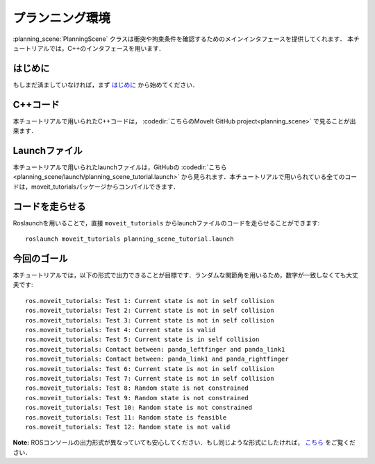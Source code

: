 プランニング環境
==================================

:planning_scene:`PlanningScene` クラスは衝突や拘束条件を確認するためのメインインタフェースを提供してくれます．
本チュートリアルでは，C++のインタフェースを用います．

はじめに
---------------
もしまだ済ましていなければ，まず `はじめに <../getting_started/getting_started.html>`_ から始めてください．

C++コード
------------------------
本チュートリアルで用いられたC++コードは， :codedir:`こちらのMoveIt GitHub project<planning_scene>` で見ることが出来ます．

.. tutorial-formatter:: ./src/planning_scene_tutorial.cpp

Launchファイル
-----------------------------
本チュートリアルで用いられたlaunchファイルは，GitHubの :codedir:`こちら <planning_scene/launch/planning_scene_tutorial.launch>` から見られます．本チュートリアルで用いられている全てのコードは，moveit_tutorialsパッケージからコンパイルできます．

コードを走らせる
-------------------------------
Roslaunchを用いることで，直接 ``moveit_tutorials`` からlaunchファイルのコードを走らせることができます: ::

  roslaunch moveit_tutorials planning_scene_tutorial.launch

今回のゴール
-------------------------

本チュートリアルでは，以下の形式で出力できることが目標です．ランダムな関節角を用いるため，数字が一致しなくても大丈夫です: ::

 ros.moveit_tutorials: Test 1: Current state is not in self collision
 ros.moveit_tutorials: Test 2: Current state is not in self collision
 ros.moveit_tutorials: Test 3: Current state is not in self collision
 ros.moveit_tutorials: Test 4: Current state is valid
 ros.moveit_tutorials: Test 5: Current state is in self collision
 ros.moveit_tutorials: Contact between: panda_leftfinger and panda_link1
 ros.moveit_tutorials: Contact between: panda_link1 and panda_rightfinger
 ros.moveit_tutorials: Test 6: Current state is not in self collision
 ros.moveit_tutorials: Test 7: Current state is not in self collision
 ros.moveit_tutorials: Test 8: Random state is not constrained
 ros.moveit_tutorials: Test 9: Random state is not constrained
 ros.moveit_tutorials: Test 10: Random state is not constrained
 ros.moveit_tutorials: Test 11: Random state is feasible
 ros.moveit_tutorials: Test 12: Random state is not valid

**Note:** ROSコンソールの出力形式が異なっていても安心してください．もし同じような形式にしたければ， `こちら <http://dav.ee/blog/notes/archives/898>`_ をご覧ください．
